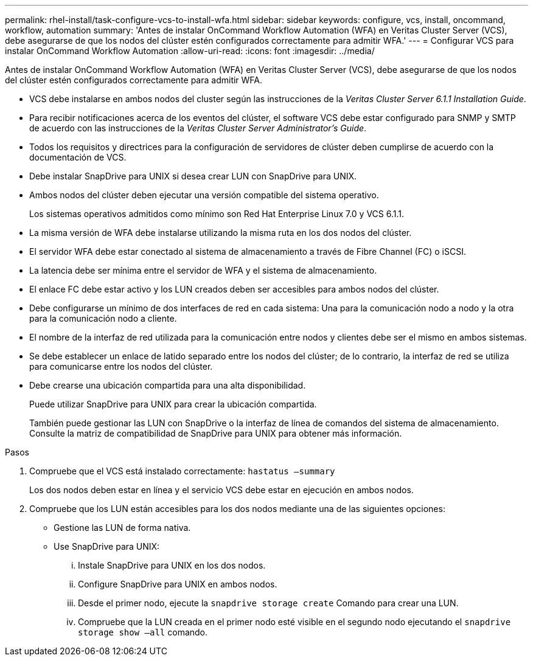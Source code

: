 ---
permalink: rhel-install/task-configure-vcs-to-install-wfa.html 
sidebar: sidebar 
keywords: configure, vcs, install, oncommand, workflow, automation 
summary: 'Antes de instalar OnCommand Workflow Automation (WFA) en Veritas Cluster Server (VCS), debe asegurarse de que los nodos del clúster estén configurados correctamente para admitir WFA.' 
---
= Configurar VCS para instalar OnCommand Workflow Automation
:allow-uri-read: 
:icons: font
:imagesdir: ../media/


[role="lead"]
Antes de instalar OnCommand Workflow Automation (WFA) en Veritas Cluster Server (VCS), debe asegurarse de que los nodos del clúster estén configurados correctamente para admitir WFA.

* VCS debe instalarse en ambos nodos del cluster según las instrucciones de la _Veritas Cluster Server 6.1.1 Installation Guide_.
* Para recibir notificaciones acerca de los eventos del clúster, el software VCS debe estar configurado para SNMP y SMTP de acuerdo con las instrucciones de la _Veritas Cluster Server Administrator's Guide_.
* Todos los requisitos y directrices para la configuración de servidores de clúster deben cumplirse de acuerdo con la documentación de VCS.
* Debe instalar SnapDrive para UNIX si desea crear LUN con SnapDrive para UNIX.
* Ambos nodos del clúster deben ejecutar una versión compatible del sistema operativo.
+
Los sistemas operativos admitidos como mínimo son Red Hat Enterprise Linux 7.0 y VCS 6.1.1.

* La misma versión de WFA debe instalarse utilizando la misma ruta en los dos nodos del clúster.
* El servidor WFA debe estar conectado al sistema de almacenamiento a través de Fibre Channel (FC) o iSCSI.
* La latencia debe ser mínima entre el servidor de WFA y el sistema de almacenamiento.
* El enlace FC debe estar activo y los LUN creados deben ser accesibles para ambos nodos del clúster.
* Debe configurarse un mínimo de dos interfaces de red en cada sistema: Una para la comunicación nodo a nodo y la otra para la comunicación nodo a cliente.
* El nombre de la interfaz de red utilizada para la comunicación entre nodos y clientes debe ser el mismo en ambos sistemas.
* Se debe establecer un enlace de latido separado entre los nodos del clúster; de lo contrario, la interfaz de red se utiliza para comunicarse entre los nodos del clúster.
* Debe crearse una ubicación compartida para una alta disponibilidad.
+
Puede utilizar SnapDrive para UNIX para crear la ubicación compartida.

+
También puede gestionar las LUN con SnapDrive o la interfaz de línea de comandos del sistema de almacenamiento. Consulte la matriz de compatibilidad de SnapDrive para UNIX para obtener más información.



.Pasos
. Compruebe que el VCS está instalado correctamente: `hastatus –summary`
+
Los dos nodos deben estar en línea y el servicio VCS debe estar en ejecución en ambos nodos.

. Compruebe que los LUN están accesibles para los dos nodos mediante una de las siguientes opciones:
+
** Gestione las LUN de forma nativa.
** Use SnapDrive para UNIX:
+
... Instale SnapDrive para UNIX en los dos nodos.
... Configure SnapDrive para UNIX en ambos nodos.
... Desde el primer nodo, ejecute la `snapdrive storage create` Comando para crear una LUN.
... Compruebe que la LUN creada en el primer nodo esté visible en el segundo nodo ejecutando el `snapdrive storage show –all` comando.





